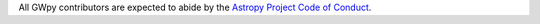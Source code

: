 All GWpy contributors are expected to abide by the
`Astropy Project Code of Conduct <http://www.astropy.org/code_of_conduct.html>`_.
